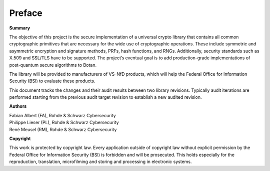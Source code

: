 Preface
=======

**Summary**

The objective of this project is the secure implementation of a universal crypto
library that contains all common cryptographic primitives that are necessary
for the wide use of cryptographic operations. These include symmetric and
asymmetric encryption and signature methods, PRFs, hash functions, and RNGs.
Additionally, security standards such as X.509 and SSL/TLS have to be supported.
The project’s eventual goal is to add production-grade implementations of
post-quantum secure algorithms to Botan.

The library will be provided to manufacturers of VS-NfD products, which will help
the Federal Office for Information Security (BSI) to evaluate these products.

This document tracks the changes and their audit results between two library
revisions. Typically audit iterations are performed starting from the previous
audit target revision to establish a new audited revision.

**Authors**

| Fabian Albert (FA), Rohde & Schwarz Cybersecurity
| Philippe Lieser (PL), Rohde & Schwarz Cybersecurity
| René Meusel (RM), Rohde & Schwarz Cybersecurity

**Copyright**

This work is protected by copyright law. Every application outside of copyright
law without explicit permission by the Federal Office for Information Security
(BSI) is forbidden and will be prosecuted. This holds especially for the
reproduction, translation, microfilming and storing and processing in electronic
systems.

